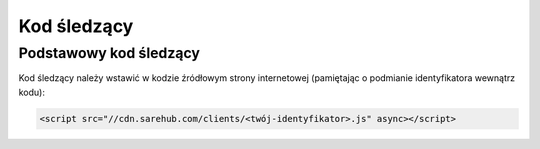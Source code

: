 ############################
Kod śledzący
############################

Podstawowy kod śledzący
=======================================

Kod śledzący należy wstawić w kodzie źródłowym strony internetowej (pamiętając o podmianie identyfikatora wewnątrz kodu):

.. code-block::  HTML

    <script src="//cdn.sarehub.com/clients/<twój-identyfikator>.js" async></script>


.. image:: _static/basic-code.png

